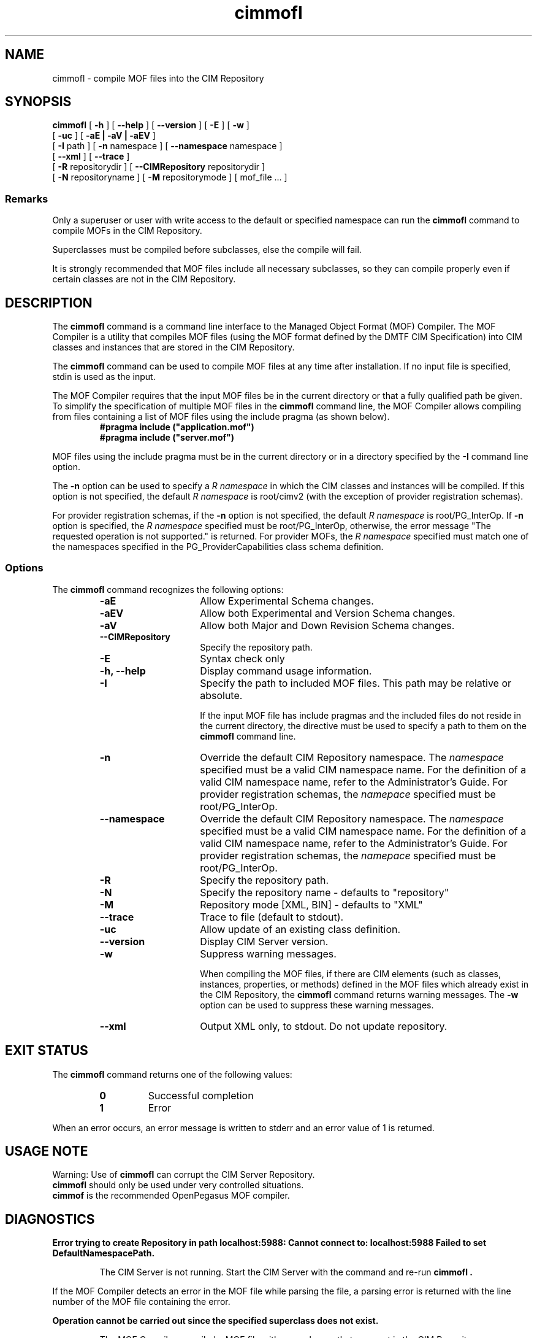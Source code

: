 .\" $Header: /cvs/MSB/pegasus/rpm/manLinux/man1.Z/cimmofl.1,v 1.3 2005/05/01 05:37:43 vijay.eli Exp $
.\" .TA c \" lowercase initial letter of .TH name
.TH "cimmofl" "1" "" "" ""
.SH "NAME"
cimmofl \- compile MOF files into the CIM Repository 
.SH "SYNOPSIS"
\fBcimmofl\fP [ \fB\-h\fP ] [ \fB\-\-help\fP ] [ \fB\-\-version\fP ] [ \fB\-E\fP ] [ \fB\-w\fP ]
       [ \fB\-uc\fP ] [ \fB\-aE | \-aV | \-aEV\fP ]
       [ \fB\-I\fP path ] [ \fB\-n\fP namespace ] [ \fB\-\-namespace\fP namespace ]
       [ \fB\-\-xml\fP ] [ \fB\-\-trace\fP ]
       [ \fB\-R\fP repositorydir ] [ \fB\-\-CIMRepository\fP repositorydir ]
       [ \fB\-N\fP repositoryname ] [ \fB\-M\fP repositorymode ] [ mof_file ... ]
.SS Remarks
.PP 
Only a superuser or user with write access to the default or specified 
namespace can run the 
.B cimmofl
command to compile MOFs in the CIM Repository.
.PP 
Superclasses must be compiled before subclasses, else the compile will fail.
.PP 
It is strongly recommended that MOF files include all necessary subclasses,
so they can compile properly even if certain classes are not in the CIM 
Repository.
.SH "DESCRIPTION"
.PP 
The 
.B cimmofl
command is a command line interface to the Managed
Object Format (MOF) Compiler.  The MOF Compiler is a utility that
compiles MOF files (using the MOF format defined by the DMTF CIM
Specification) into CIM classes and instances that are stored
in the CIM Repository.
.PP 
The 
.B cimmofl
command can be used to compile MOF files at any time after installation.
If no input file is specified, stdin is used as the input.
.PP 
The MOF Compiler requires that the input MOF files be in the current
directory or that a fully qualified path be given.  To simplify the
specification of multiple MOF files in the 
.B cimmofl
command line, the MOF Compiler allows compiling from files containing a list of
MOF files using the include pragma (as shown below).
.RS
.TP 
.PD 0
.B "#pragma include (""application.mof"")"
.TP 
.B "#pragma include (""server.mof"")"
.PD
.RE
.PP 
MOF files using the include pragma must be in the current directory
or in a directory specified by the 
.B \-I
command line option.
.PP 
The 
.B \-n
option can be used to specify a 
.I R namespace 
in which the CIM classes and instances will be compiled.  If this option is not
specified, the default 
.I R namespace 
is root/cimv2 (with the exception of provider registration schemas).  
.PP 
For provider registration schemas, if the 
.B \-n
option is not
specified, the default 
.I R namespace 
is root/PG_InterOp.  If 
.B \-n
option is specified, the 
.I R namespace 
specified must be root/PG_InterOp, otherwise, the error message "The 
requested operation is not supported." is returned.   For provider
MOFs, the 
.I R namespace 
specified must match one of the namespaces specified
in the PG_ProviderCapabilities class schema definition. 
.SS Options
The 
.B cimmofl
command recognizes the following options:
.RS
.TP 15
.B \-aE
Allow Experimental Schema changes.
.TP 
.B \-aEV
Allow both Experimental and Version Schema changes.
.TP 
.B \-aV
Allow both Major and Down Revision Schema changes.
.TP 
.B \-\-CIMRepository
Specify the repository path.
.TP 
.B \-E
Syntax check only
.TP 
.B \-h, \-\-help
Display command usage information.
.TP 
\fB\-I\fP
Specify the path to included MOF files.  This path may be relative or
absolute.
.IP 
If the input MOF file has include pragmas and the
included files do not reside in the current directory,
the 
.C \-I
directive must be used to specify a path to
them on the 
.B cimmofl
command line.
.TP 
\fB\-n\fP 
Override the default CIM Repository namespace. The
.I namespace 
specified  must be a valid CIM
namespace name.  For the definition of a valid CIM
namespace name, refer to the Administrator's Guide.
For provider registration schemas, the 
.I namepace
specified must be root/PG_InterOp.
.TP 
\fB\-\-namespace\fP 
Override the default CIM Repository namespace. The
.I namespace 
specified  must be a valid CIM
namespace name.  For the definition of a valid CIM
namespace name, refer to the Administrator's Guide.
For provider registration schemas, the 
.I namepace
specified must be root/PG_InterOp.
.TP 
.B \-R
Specify the repository path.
.TP 
\fB\-N\fP 
Specify the repository name - defaults to "repository"
.TP 
\fB\-M\fP 
Repository mode [XML, BIN] - defaults to "XML"
.TP 
\fB\-\-trace\fP 
Trace to file (default to stdout).
.TP 
\fB\-uc\fP 
Allow update of an existing class definition.
.TP 
\fB\-\-version\fP 
Display CIM Server version.
.TP 
.B \-w
Suppress warning messages. 
.IP 
When compiling the MOF files, if there are CIM elements (such as classes,
instances, properties, or methods) defined in the MOF files which 
already exist in the CIM Repository, the 
.B cimmofl
command returns warning messages.  The 
.B \-w
option can be used to suppress these warning messages.
.TP 
.B \-\-xml
Output XML only, to stdout. Do not update repository.
.SH "EXIT STATUS"
.PP 
The 
.B cimmofl
command returns one of the following values:
.RS
.TP 
.B 0
Successful completion
.PD 0
.TP 
.B 1 
Error
.PD
.RE
.PP 
When an error occurs, an error message is written to stderr and an
error value of 1 is returned.
.SH "USAGE NOTE"
.PP 
Warning: Use of \fBcimmofl\fP can corrupt the CIM Server Repository.
         \fBcimmofl\fP should only be used under very controlled situations.
         \fBcimmof\fP is the recommended OpenPegasus MOF compiler.
.SH "DIAGNOSTICS"
.PP 
.B "Error trying to create Repository in path localhost:5988: Cannot connect to: localhost:5988 Failed to set DefaultNamespacePath."
.IP 
The CIM Server is not running.  Start the CIM Server with the
.C cimserver 
command and re\-run
.B cimmofl .
.PP 
If the MOF Compiler detects an error in the MOF file while parsing the file, 
a parsing error is returned with the line number of the MOF file containing
the error.
.PP 
.B "Operation cannot be carried out since the specified superclass does not exist." 
.IP 
The MOF Compiler compiled a MOF file with superclasses that were not
in the CIM Repository.
.PP 
For a list of possible error messages
that may be returned, refer to the Chapter on WBEM messages in
the Administrator's Guide.
.SH "EXAMPLES"
.PP 
Compile a MOF file into the default namespace in the CIM Repository,
issue the 
.B cimmofl
command with no options.
.IP 
.B "cimmofl processInfo.mof"
.PP 
Compile the MOF files into the "root/application" namespace.
.IP 
.B  "cimmofl \-nroot/application test1.mof test2.mof"
.PP 
Compile the MOF file defined in the directory ./MOF with the name
CIMSchema25.mof, and containing include pragmas for other MOF files also
in the ./MOF directory.
.IP 
.B "cimmofl \-w \-I./MOF MOF/CIMSchema25.mof"
.PP 
Display Usage Info for the 
.B cimmofl
command.  
.IP 
.B "cimmofl \-h"
.SH "SEE ALSO"
.PP 
cimserver(1), cimmof(1).
